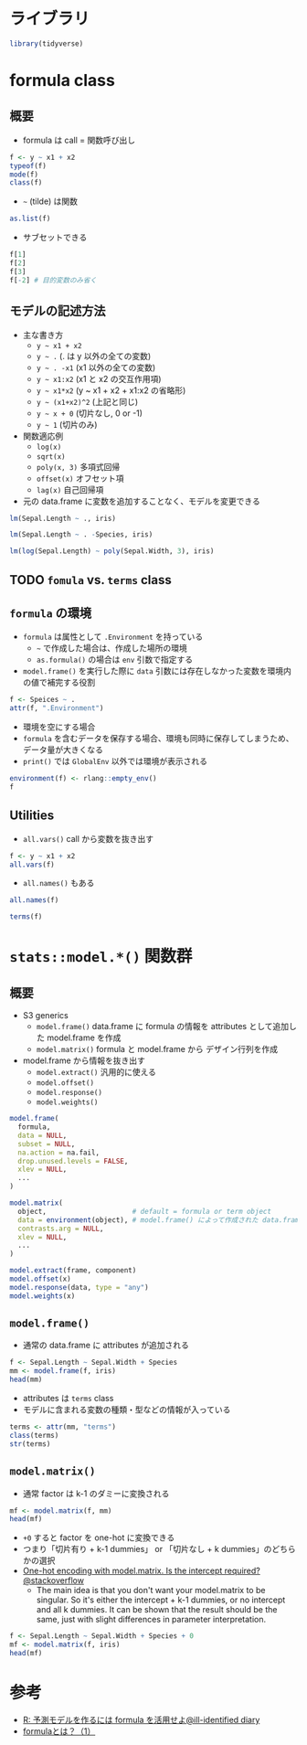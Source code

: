 #+STARTUP: folded indent inlineimages latexpreview
#+PROPERTY: header-args:R :results output :colnames yes :session *R:formula*

* ライブラリ

#+begin_src R :results silent
library(tidyverse)
#+end_src

* formula class
** 概要

- formula は call = 関数呼び出し 
#+begin_src R
f <- y ~ x1 + x2
typeof(f)
mode(f)
class(f)
#+end_src

#+RESULTS:
: [1] "language"
: [1] "call"
: [1] "formula"

- =~= (tilde) は関数
#+begin_src R
as.list(f)
#+end_src

#+RESULTS:
: [[1]]
: `~`
: 
: [[2]]
: y
: 
: [[3]]
: x1
: x2

- サブセットできる
#+begin_src R
f[1]
f[2]
f[3]
f[-2] # 目的変数のみ省く
#+end_src

#+RESULTS:
: `~`()
: y()
: (x1 + x2)()
: ~x1 + x2

** モデルの記述方法

- 主な書き方
  - =y ~ x1 + x2=
  - =y ~ .= (. は y 以外の全ての変数)
  - =y ~ . -x1= (x1 以外の全ての変数)
  - =y ~ x1:x2= (x1 と x2 の交互作用項)
  - =y ~ x1*x2= (y ~ x1 + x2 + x1:x2 の省略形)
  - =y ~ (x1+x2)^2= (上記と同じ)
  - =y ~ x + 0= (切片なし, 0 or -1)
  - =y ~ 1= (切片のみ)

- 関数適応例
  - =log(x)=
  - =sqrt(x)=
  - =poly(x, 3)= 多項式回帰
  - =offset(x)= オフセット項
  - =lag(x)= 自己回帰項

- 元の data.frame に変数を追加することなく、モデルを変更できる

#+begin_src R
lm(Sepal.Length ~ ., iris)
#+end_src

#+RESULTS:
: 
: Call:
: lm(formula = Sepal.Length ~ ., data = iris)
: 
: Coefficients:
:       (Intercept)        Sepal.Width       Petal.Length        Petal.Width  
:            2.1713             0.4959             0.8292            -0.3152  
: Speciesversicolor   Speciesvirginica  
:           -0.7236            -1.0235

#+begin_src R
lm(Sepal.Length ~ . -Species, iris)
#+end_src

#+RESULTS:
: 
: Call:
: lm(formula = Sepal.Length ~ . - Species, data = iris)
: 
: Coefficients:
:  (Intercept)   Sepal.Width  Petal.Length   Petal.Width  
:       1.8560        0.6508        0.7091       -0.5565

#+begin_src R
lm(log(Sepal.Length) ~ poly(Sepal.Width, 3), iris)
#+end_src

#+RESULTS:
: 
: Call:
: lm(formula = log(Sepal.Length) ~ poly(Sepal.Width, 3), data = iris)
: 
: Coefficients:
:           (Intercept)  poly(Sepal.Width, 3)1  poly(Sepal.Width, 3)2  
:                1.7554                -0.2203                -0.2215  
: poly(Sepal.Width, 3)3  
:                0.3462

** TODO =fomula= vs. =terms= class
** =formula= の環境

- =formula= は属性として =.Environment= を持っている
  - =~= で作成した場合は、作成した場所の環境
  - =as.formula()= の場合は =env= 引数で指定する
- =model.frame()= を実行した際に =data= 引数には存在しなかった変数を環境内の値で補完する役割

#+begin_src R
f <- Speices ~ .
attr(f, ".Environment")
#+end_src

#+RESULTS:
: 
: <environment: R_GlobalEnv>

- 環境を空にする場合
- =formula= を含むデータを保存する場合、環境も同時に保存してしまうため、データ量が大きくなる
- =print()= では =GlobalEnv= 以外では環境が表示される
#+begin_src R
environment(f) <- rlang::empty_env()
f
#+end_src

#+RESULTS:
: 
: Speices ~ .
: <environment: R_EmptyEnv>

** Utilities

- =all.vars()= call から変数を抜き出す
#+begin_src R
f <- y ~ x1 + x2
all.vars(f)
#+end_src

#+RESULTS:
: [1] "y"  "x1" "x2"

- =all.names()= もある
#+begin_src R
all.names(f)
#+end_src

#+RESULTS:
: [1] "~"  "y"  "+"  "x1" "x2"

#+begin_src R
terms(f)
#+end_src

#+RESULTS:
#+begin_example
y ~ x1
x2
attr(,"variables")
list(y, x1, x2)
attr(,"factors")
   x1 x2
y   0  0
x1  1  0
x2  0  1
attr(,"term.labels")
[1] "x1" "x2"
attr(,"order")
[1] 1 1
attr(,"intercept")
[1] 1
attr(,"response")
[1] 1
attr(,".Environment")
<environment: R_GlobalEnv>
#+end_example

* =stats::model.*()= 関数群
** 概要

- S3 generics
  - =model.frame()= data.frame に formula の情報を attributes として追加した model.frame を作成
  - =model.matrix()= formula と model.frame から デザイン行列を作成
- model.frame から情報を抜き出す
  - =model.extract()= 汎用的に使える
  - =model.offset()=
  - =model.response()=
  - =model.weights()=

#+begin_src R :results silent
model.frame(
  formula,
  data = NULL,
  subset = NULL,
  na.action = na.fail,
  drop.unused.levels = FALSE,
  xlev = NULL,
  ...
)

model.matrix(
  object,                     # default = formula or term object
  data = environment(object), # model.frame() によって作成された data.frame
  contrasts.arg = NULL,
  xlev = NULL,
  ...
)

model.extract(frame, component)
model.offset(x)
model.response(data, type = "any")
model.weights(x)
#+end_src

** =model.frame()=

- 通常の data.frame に attributes が追加される
#+begin_src R
f <- Sepal.Length ~ Sepal.Width + Species
mm <- model.frame(f, iris)
head(mm)
#+end_src

#+RESULTS:
:   Sepal.Length Sepal.Width Species
: 1          5.1         3.5  setosa
: 2          4.9         3.0  setosa
: 3          4.7         3.2  setosa
: 4          4.6         3.1  setosa
: 5          5.0         3.6  setosa
: 6          5.4         3.9  setosa

- attributes は =terms= class
- モデルに含まれる変数の種類・型などの情報が入っている
#+begin_src R
terms <- attr(mm, "terms")
class(terms)
str(terms)
#+end_src

#+RESULTS:
#+begin_example
[1] "terms"   "formula"
Classes 'terms', 'formula'  language Sepal.Length ~ Sepal.Width
Species
  ..- attr(*, "variables")= language list(Sepal.Length, Sepal.Width, Species)
  ..- attr(*, "factors")= int [1:3, 1:2] 0 1 0 0 0 1
  .. ..- attr(*, "dimnames")=List of 2
  .. .. ..$ : chr [1:3] "Sepal.Length" "Sepal.Width" "Species"
  .. .. ..$ : chr [1:2] "Sepal.Width" "Species"
  ..- attr(*, "term.labels")= chr [1:2] "Sepal.Width" "Species"
  ..- attr(*, "order")= int [1:2] 1 1
  ..- attr(*, "intercept")= int 1
  ..- attr(*, "response")= int 1
  ..- attr(*, ".Environment")=<environment: R_

  ..- attr(*, "predvars")= language list(Sepal.Length, Sepal.Width, Species)
  ..- attr(*, "dataClasses")= Named chr [1:3] "numeric" "numeric" "factor"
  .. ..- attr(*, "names")= chr [1:3] "Sepal.Length" "Sepal.Width" "Species"
#+end_example

** =model.matrix()=

- 通常 factor は k-1 のダミーに変換される
#+begin_src R :results value
mf <- model.matrix(f, mm)
head(mf)
#+end_src

#+RESULTS:
| (Intercept) | Sepal.Width | Speciesversicolor | Speciesvirginica |
|-------------+-------------+-------------------+------------------|
|           1 |         3.5 |                 0 |                0 |
|           1 |           3 |                 0 |                0 |
|           1 |         3.2 |                 0 |                0 |
|           1 |         3.1 |                 0 |                0 |
|           1 |         3.6 |                 0 |                0 |
|           1 |         3.9 |                 0 |                0 |

- =+0= すると factor を one-hot に変換できる
- つまり「切片有り + k-1 dummies」 or 「切片なし + k dummies」のどちらかの選択 
- [[https://stackoverflow.com/questions/53330579/one-hot-encoding-with-model-matrix-is-the-intercept-required][One-hot encoding with model.matrix. Is the intercept required?@stackoverflow]]
  - The main idea is that you don't want your model.matrix to be singular. So it's either the intercept + k-1 dummies, or no intercept and all k dummies. It can be shown that the result should be the same, just with slight differences in parameter interpretation.
#+begin_src R :results value
f <- Sepal.Length ~ Sepal.Width + Species + 0
mf <- model.matrix(f, iris)
head(mf)
#+end_src

#+RESULTS:
| Sepal.Width | Speciessetosa | Speciesversicolor | Speciesvirginica |
|-------------+---------------+-------------------+------------------|
|         3.5 |             1 |                 0 |                0 |
|           3 |             1 |                 0 |                0 |
|         3.2 |             1 |                 0 |                0 |
|         3.1 |             1 |                 0 |                0 |
|         3.6 |             1 |                 0 |                0 |
|         3.9 |             1 |                 0 |                0 |

* 参考

- [[http://ill-identified.hatenablog.com/entry/2017/04/30/004258][R: 予測モデルを作るには formula を活用せよ@ill-identified diary]]
- [[http://m884.hateblo.jp/entry/20091112/1259855233][formulaとは？（1）]]
